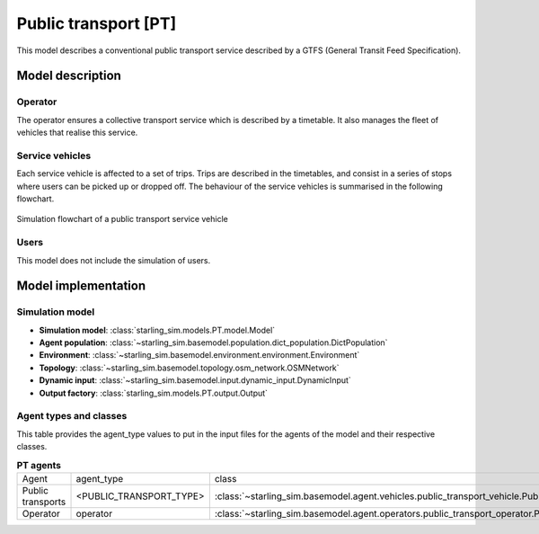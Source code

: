 .. _PT:

#####################
Public transport [PT]
#####################

This model describes a conventional public transport service described
by a GTFS (General Transit Feed Specification).

*****************
Model description
*****************

Operator
--------

The operator ensures a collective transport service which is described by a timetable.
It also manages the fleet of vehicles that realise this service.

Service vehicles
----------------

Each service vehicle is affected to a set of trips. Trips are described in the
timetables, and consist in a series of stops where users can be picked up or dropped off.
The behaviour of the service vehicles is summarised in the following flowchart.

.. figure:: /images/timetable_public_transport_vehicle.svg
    :height: 500 px
    :width: 500 px
    :align: center

    Simulation flowchart of a public transport service vehicle

Users
-----

This model does not include the simulation of users.

********************
Model implementation
********************

Simulation model
----------------

+ **Simulation model**: :class:`starling_sim.models.PT.model.Model`

+ **Agent population**: :class:`~starling_sim.basemodel.population.dict_population.DictPopulation`

+ **Environment**: :class:`~starling_sim.basemodel.environment.environment.Environment`

+ **Topology**: :class:`~starling_sim.basemodel.topology.osm_network.OSMNetwork`

+ **Dynamic input**: :class:`~starling_sim.basemodel.input.dynamic_input.DynamicInput`

+ **Output factory**: :class:`starling_sim.models.PT.output.Output`

Agent types and classes
-----------------------

This table provides the agent_type values to put in the input files for the agents
of the model and their respective classes.

.. list-table:: **PT agents**
   :widths: auto
   :align: center

   * - Agent
     - agent_type
     - class
   * - Public transports
     - <PUBLIC_TRANSPORT_TYPE>
     - :class:`~starling_sim.basemodel.agent.vehicles.public_transport_vehicle.PublicTransportVehicle`
   * - Operator
     - operator
     - :class:`~starling_sim.basemodel.agent.operators.public_transport_operator.PublicTransportOperator`
